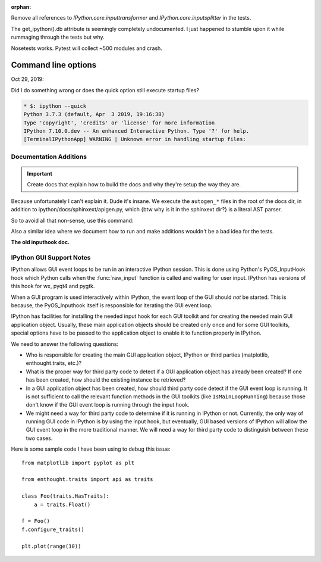 :orphan:

Remove all references to `IPython.core.inputtransformer` and `IPython.core.inputsplitter` in the tests.

The get_ipython().db attribute is seemingly completely undocumented.
I just happened to stumble upon it while rummaging through the tests but why.

Nosetests works.
Pytest will collect ~500 modules and crash.

Command line options
--------------------

Oct 29, 2019:

Did I do something wrong or does the quick option still execute startup files?

.. code-block::

   * $: ipython --quick
   Python 3.7.3 (default, Apr  3 2019, 19:16:38)
   Type 'copyright', 'credits' or 'license' for more information
   IPython 7.10.0.dev -- An enhanced Interactive Python. Type '?' for help.
   [TerminalIPythonApp] WARNING | Unknown error in handling startup files:


Documentation Additions
=======================

.. important:: Create docs that explain how to build the docs and why
               they're setup the way they are.

Because unfortunately I can't explain it. Dude it's insane. We execute the
``autogen_*`` files in the root of the docs dir, in addition to
ipython/docs/sphinxext/apigen.py, which {btw why is it in the sphinxext dir?}
is a literal AST parser.

So to avoid all that non-sense, use this command:

Also a similar idea where we document how to run and make additions
wouldn't be a bad idea for the tests.

**The old inputhook doc.**


IPython GUI Support Notes
=========================

IPython allows GUI event loops to be run in an interactive IPython session.
This is done using Python's PyOS_InputHook hook which Python calls
when the :func:`raw_input` function is called and waiting for user input.
IPython has versions of this hook for wx, pyqt4 and pygtk.

When a GUI program is used interactively within IPython, the event loop of
the GUI should *not* be started. This is because, the PyOS_Inputhook itself
is responsible for iterating the GUI event loop.

IPython has facilities for installing the needed input hook for each GUI
toolkit and for creating the needed main GUI application object. Usually,
these main application objects should be created only once and for some
GUI toolkits, special options have to be passed to the application object
to enable it to function properly in IPython.

We need to answer the following questions:

* Who is responsible for creating the main GUI application object, IPython
  or third parties (matplotlib, enthought.traits, etc.)?

* What is the proper way for third party code to detect if a GUI application
  object has already been created?  If one has been created, how should
  the existing instance be retrieved?

* In a GUI application object has been created, how should third party code
  detect if the GUI event loop is running. It is not sufficient to call the
  relevant function methods in the GUI toolkits (like ``IsMainLoopRunning``)
  because those don't know if the GUI event loop is running through the
  input hook.

* We might need a way for third party code to determine if it is running
  in IPython or not.  Currently, the only way of running GUI code in IPython
  is by using the input hook, but eventually, GUI based versions of IPython
  will allow the GUI event loop in the more traditional manner. We will need
  a way for third party code to distinguish between these two cases.

Here is some sample code I have been using to debug this issue::

    from matplotlib import pyplot as plt

    from enthought.traits import api as traits

    class Foo(traits.HasTraits):
        a = traits.Float()

    f = Foo()
    f.configure_traits()

    plt.plot(range(10))

